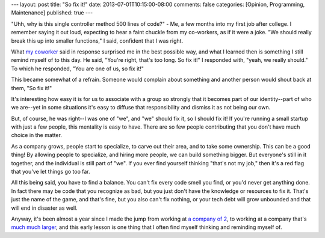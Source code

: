 ---
layout: post
title: "So fix it!"
date: 2013-07-01T10:15:00-08:00
comments: false
categories: [Opinion, Programming, Maintenance]
published: true
---

"Uhh, why is this single controller method 500 lines of code?" - Me, a few
months into my first job after college.  I remember saying it out loud,
expecting to hear a faint chuckle from my co-workers, as if it were a joke. "We
should really break this up into smaller functions," I said, confident that I
was right.

What `my coworker`_ said in response surprised me in the best possible way, and
what I learned then is something I still remind myself of to this day.  He
said, "You're right, that's too long. So fix it!"  I responded with, "yeah, we
really should."  To which he responded, "You are one of us, so fix it!"

This became somewhat of a refrain.  Someone would complain about something and
another person would shout back at them, "So fix it!"

It's interesting how easy it is for us to associate with a group so strongly
that it becomes part of our identity--part of who we are--yet in some
situations it's easy to diffuse that responsibility and dismiss it as not being
our own.

But, of course, he was right--I was one of "we", and "we" should fix it,
so I should fix it!  If you're running a small startup with just a few people,
this mentality is easy to have.  There are so few people contributing that you
don't have much choice in the matter.

As a company grows, people start to specialize, to carve out their area, and to
take some ownership.  This can be a good thing!  By allowing people to
specialize, and hiring more people, we can build something bigger.  But
everyone's still in it together, and the individual is still part of "we".  If
you ever find yourself thinking "that's not my job," then it's a red flag that
you've let things go too far.

All this being said, you have to find a balance.  You can't fix every code
smell you find, or you'd never get anything done.  In fact there may be code
that you recognize as bad, but you just don't have the knowledge or resources
to fix it.  That's just the name of the game, and that's fine, but you also
can't fix nothing, or your tech debt will grow unbounded and that will end in
disaster as well.

Anyway, it's been almost a year since I made the jump from working at
`a company of 2`_, to working at a company that's `much much larger`_, and this
early lesson is one thing that I often find myself thinking and reminding
myself of.

.. _`my coworker`: https://twitter.com/donovanpreston
.. _`a company of 2`: http://www.crunchbase.com/company/clutch-io
.. _`much much larger`: https://twitter.com